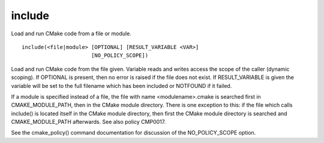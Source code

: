 include
-------

Load and run CMake code from a file or module.

::

  include(<file|module> [OPTIONAL] [RESULT_VARIABLE <VAR>]
                        [NO_POLICY_SCOPE])

Load and run CMake code from the file given.  Variable reads and
writes access the scope of the caller (dynamic scoping).  If OPTIONAL
is present, then no error is raised if the file does not exist.  If
RESULT_VARIABLE is given the variable will be set to the full filename
which has been included or NOTFOUND if it failed.

If a module is specified instead of a file, the file with name
<modulename>.cmake is searched first in CMAKE_MODULE_PATH, then in the
CMake module directory.  There is one exception to this: if the file
which calls include() is located itself in the CMake module directory,
then first the CMake module directory is searched and
CMAKE_MODULE_PATH afterwards.  See also policy CMP0017.

See the cmake_policy() command documentation for discussion of the
NO_POLICY_SCOPE option.
